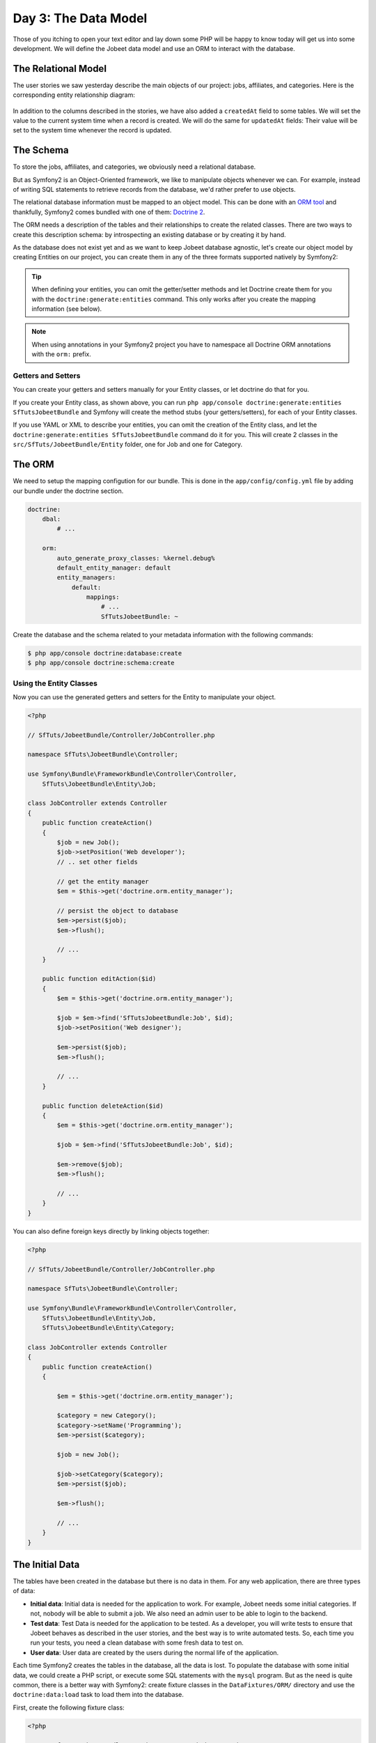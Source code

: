 Day 3: The Data Model
======================

Those of you itching to open your text editor and lay down some PHP
will be happy to know today will get us into some development. We
will define the Jobeet data model and use an ORM to interact with the
database.

The Relational Model
---------------------

The user stories we saw yesterday describe the main objects of our
project: jobs, affiliates, and categories. Here is the
corresponding entity relationship diagram:

.. figure:: ../images/03/diagram.png
   :alt: Entity relationship diagram

In addition to the columns described in the stories, we have also
added a ``createdAt`` field to some tables. We will set the value to
the current system time when a record is created. We will do the same
for ``updatedAt`` fields: Their value will be set to the system time
whenever the record is updated.

The Schema
-----------

To store the jobs, affiliates, and categories, we obviously need a
relational database.

But as Symfony2 is an Object-Oriented framework, we like to
manipulate objects whenever we can. For example,
instead of writing SQL statements to retrieve records from the
database, we'd rather prefer to use objects.

The relational database information must be mapped to an object
model. This can be done with an
`ORM tool <http://en.wikipedia.org/wiki/Object-relational_mapping>`_
and thankfully, Symfony2 comes bundled with one of them:
`Doctrine 2 <http://www.doctrine-project.org/>`_.

The ORM needs a description of the tables and their relationships
to create the related classes. There are two ways to create this
description schema: by introspecting an existing database or by
creating it by hand.

As the database does not exist yet and as we want to keep Jobeet
database agnostic, let's create our object model by creating Entities
on our project, you can create them in any of the three formats supported
natively by Symfony2:

.. tip::

     When defining your entities, you can omit the getter/setter methods and
     let Doctrine create them for you with the ``doctrine:generate:entities``
     command. This only works after you create the mapping information (see
     below).

.. configuration-block::

    .. code-block:: php

        <?php
        // src/SfTuts/JobeetBundle/Entity/Job.php

        namespace SfTuts\JobeetBundle\Entity;

        /**
         * @orm:Entity
         */
        class Job
        {
            /**
             * @orm:Id
             * @orm:Column(type="integer")
             * @orm:GeneratedValue(strategy="IDENTITY")
             */
            protected $id;

            /**
             * @orm:ManyToOne(targetEntity="Category")
             * @orm:JoinColumn(name="category_id", referencedColumnName="id")
             */
            protected $category;

            /**
             * @orm:Column(type="string", length="255")
             */
            protected $type;

            /**
             * @orm:Column(type="string", length="255", nullable=true)
             */
            protected $company;

            /**
             * @orm:Column(type="string", length="255")
             */
            protected $logo;

            /**
             * @orm:Column(type="string", length="255", nullable=true)
             */
            protected $url;

            /**
             * @orm:Column(type="string", length="255", nullable=true)
             */
            protected $position;

            /**
             * @orm:Column(type="string", length="255")
             */
            protected $location;

            /**
             * @orm:Column(type="string", length="4000")
             */
            protected $description;

            /**
             * @orm:Column(type="string", length="4000", name="how_to_apply")
             */
            protected $howToApply;

            /**
             * @orm:Column(type="string", length="255", unique=true)
             */
            protected $token;

            /**
             * @orm:Column(type="boolean", , name="is_public")
             */
            protected $isPublic;

            /**
             * @orm:Column(type="boolean", name="is_activated")
             */
            protected $isActivated;

            /**
             * @orm:Column(type="string", length="255")
             */
            protected $email;

            /**
             * @orm:Column(type="datetime", name="created_at")
             */
            protected $createdAt;

            /**
             * @orm:Column(type="datetime", name="updated_at")
             */
            protected $updatedAt;

            /**
             * @orm:Column(type="datetime", name="expires_at")
             */
            protected $expiresAt;

            public function __construct()
            {
                $this->createdAt = new \DateTime();
                $this->updatedAt = new \DateTime();
            }
        }

    .. code-block:: yaml

        # src/SfTuts/JobeetBundle/Resources/config/doctrine/metadata/orm/SfTuts.JobeetBundle.Entity.Job.dcm.yml

        SfTuts\JobeetBundle\Entity\Job:
          type: entity
          table: null
          fields:
            id:
              type: integer
              id: true
              generator:
                strategy: IDENTITY
            type:
              type: string
              length: '255'
            company:
              type: string
              length: '255'
              nullable: true
            logo:
              type: string
              length: '255'
            url:
              type: string
              length: '255'
              nullable: true
            position:
              type: string
              length: '255'
              nullable: true
            location:
              type: string
              length: '255'
            description:
              type: string
              length: '4000'
            howToApply:
              type: string
              length: '4000'
              column: how_to_apply
            token:
              type: string
              length: '255'
              unique: true
            isPublic:
              type: boolean
              length: null
              column: is_public
            isActivated:
              type: boolean
              length: null
              column: is_activated
            email:
              type: string
              length: '255'
            createdAt:
              type: datetime
              column: created_at
            updatedAt:
              type: datetime
              column: updated_at
            expiresAt:
              type: datetime
              column: expires_at
          oneToOne:
            category:
              targetEntity: SfTuts\JobeetBundle\Entity\Category
              cascade: {  }
              mappedBy: null
              inversedBy: null
              joinColumns:
                category_id:
                  referencedColumnName: id
              orphanRemoval: false
          lifecycleCallbacks: {  }


    .. code-block:: xml

        <!-- src/SfTuts/JobeetBundle/Resources/config/doctrine/metadata/orm/SfTuts.JobeetBundle.Entity.Job.dcm.xml -->

        <?xml version="1.0" encoding="utf-8"?>
        <doctrine-mapping xmlns="http://doctrine-project.org/schemas/orm/doctrine-mapping" xmlns:xsi="http://www.w3.org/2001/XMLSchema-instance" xsi:schemaLocation="http://doctrine-project.org/schemas/orm/doctrine-mapping http://doctrine-project.org/schemas/orm/doctrine-mapping.xsd">
          <entity name="SfTuts\JobeetBundle\Entity\Job">
            <change-tracking-policy>DEFERRED_IMPLICIT</change-tracking-policy>
            <id name="id" type="integer" column="id">
              <generator strategy="IDENTITY"/>
            </id>
            <field name="type" type="string" column="type" length="255"/>
            <field name="company" type="string" column="company" length="255"/>
            <field name="logo" type="string" column="logo" length="255"/>
            <field name="url" type="string" column="url" length="255"/>
            <field name="position" type="string" column="position" length="255"/>
            <field name="location" type="string" column="location" length="255"/>
            <field name="description" type="string" column="description" length="4000"/>
            <field name="howToApply" type="string" column="how_to_apply" length="4000"/>
            <field name="token" type="string" column="token" length="255" unique="1"/>
            <field name="isPublic" type="boolean" column="is_public"/>
            <field name="isActivated" type="boolean" column="is_activated"/>
            <field name="email" type="string" column="email" length="255"/>
            <field name="createdAt" type="datetime" column="created_at"/>
            <field name="updatedAt" type="datetime" column="updated_at"/>
            <field name="expiresAt" type="datetime" column="expires_at"/>
            <many-to-one field="category" target-entity="SfTuts\JobeetBundle\Entity\Category" orphan-removal="">
              <join-columns>
                <join-column name="category_id" referenced-column-name="id" nullable="1"/>
              </join-columns>
            </many-to-one>
            <lifecycle-callbacks/>
          </entity>
        </doctrine-mapping>


.. configuration-block::

    .. code-block:: php

        <?php
        // src/SfTuts/JobeetBundle/Entity/Category.php

        namespace SfTuts\JobeetBundle\Entity;

        /**
         * @orm:Entity
         */
        class Category
        {
            /**
             * @orm:Id
             * @orm:Column(type="integer")
             * @orm:GeneratedValue(strategy="IDENTITY")
             */
            protected $id;

            /**
             * @orm:Column(type="string", length="255", unique=true)
             */
            protected $name;
        }

    .. code-block:: yaml

        # src/SfTuts/JobeetBundle/Resources/config/doctrine/metadata/orm/SfTuts.JobeetBundle.Entity.Category.dcm.yml

        SfTuts\JobeetBundle\Entity\Category:
          type: entity
          table: null
          fields:
            id:
              type: integer
              id: true
              generator:
                strategy: IDENTITY
            name:
              type: string
              length: '255'
              unique: true
          lifecycleCallbacks: {  }


    .. code-block:: xml

        <!-- src/SfTuts/JobeetBundle/Resources/config/doctrine/metadata/orm/SfTuts.JobeetBundle.Entity.Category.dcm.xml -->

        <?xml version="1.0" encoding="utf-8"?>
        <doctrine-mapping xmlns="http://doctrine-project.org/schemas/orm/doctrine-mapping" xmlns:xsi="http://www.w3.org/2001/XMLSchema-instance" xsi:schemaLocation="http://doctrine-project.org/schemas/orm/doctrine-mapping http://doctrine-project.org/schemas/orm/doctrine-mapping.xsd">
          <entity name="SfTuts\JobeetBundle\Entity\Category">
            <change-tracking-policy>DEFERRED_IMPLICIT</change-tracking-policy>
            <id name="id" type="integer" column="id">
              <generator strategy="IDENTITY"/>
            </id>
            <field name="name" type="string" column="name" length="255" unique="1"/>
            <lifecycle-callbacks/>
          </entity>
        </doctrine-mapping>

.. note::

    When using annotations in your Symfony2 project you have to namespace all
    Doctrine ORM annotations with the ``orm:`` prefix.

Getters and Setters
~~~~~~~~~~~~~~~~~~~

You can create your getters and setters manually for your Entity classes,
or let doctrine do that for you.

If you create your Entity class, as shown above, you can run
``php app/console doctrine:generate:entities SfTutsJobeetBundle`` and Symfony will create the
method stubs (your getters/setters), for each of your Entity classes.

If you use YAML or XML to describe your entities, you can omit the creation
of the Entity class, and let the ``doctrine:generate:entities SfTutsJobeetBundle``
command do it for you. This will create 2 classes in the
``src/SfTuts/JobeetBundle/Entity`` folder, one for Job and one for Category.

The ORM
--------

We need to setup the mapping configution for our bundle. This is done in the
``app/config/config.yml`` file by adding our bundle under the doctrine section.

.. code-block:: yaml

    doctrine:
        dbal:
            # ...

        orm:
            auto_generate_proxy_classes: %kernel.debug%
            default_entity_manager: default
            entity_managers:
                default:
                    mappings:
                        # ...
                        SfTutsJobeetBundle: ~

Create the database and the schema related to your metadata information with
the following commands:

.. code-block:: bash

    $ php app/console doctrine:database:create
    $ php app/console doctrine:schema:create

Using the Entity Classes
~~~~~~~~~~~~~~~~~~~~~~~~

Now you can use the generated getters and setters for the Entity to manipulate your
object.

.. code-block:: php

    <?php

    // SfTuts/JobeetBundle/Controller/JobController.php

    namespace SfTuts\JobeetBundle\Controller;

    use Symfony\Bundle\FrameworkBundle\Controller\Controller,
        SfTuts\JobeetBundle\Entity\Job;

    class JobController extends Controller
    {
        public function createAction()
        {
            $job = new Job();
            $job->setPosition('Web developer');
            // .. set other fields

            // get the entity manager
            $em = $this->get('doctrine.orm.entity_manager');

            // persist the object to database
            $em->persist($job);
            $em->flush();

            // ...
        }

        public function editAction($id)
        {
            $em = $this->get('doctrine.orm.entity_manager');

            $job = $em->find('SfTutsJobeetBundle:Job', $id);
            $job->setPosition('Web designer');

            $em->persist($job);
            $em->flush();

            // ...
        }

        public function deleteAction($id)
        {
            $em = $this->get('doctrine.orm.entity_manager');

            $job = $em->find('SfTutsJobeetBundle:Job', $id);

            $em->remove($job);
            $em->flush();

            // ...
        }
    }

You can also define foreign keys directly by linking
objects together:

.. code-block:: php

    <?php

    // SfTuts/JobeetBundle/Controller/JobController.php

    namespace SfTuts\JobeetBundle\Controller;

    use Symfony\Bundle\FrameworkBundle\Controller\Controller,
        SfTuts\JobeetBundle\Entity\Job,
        SfTuts\JobeetBundle\Entity\Category;

    class JobController extends Controller
    {
        public function createAction()
        {

            $em = $this->get('doctrine.orm.entity_manager');

            $category = new Category();
            $category->setName('Programming');
            $em->persist($category);

            $job = new Job();

            $job->setCategory($category);
            $em->persist($job);

            $em->flush();

            // ...
        }
    }

The Initial Data
----------------

The tables have been created in the database but there is no data
in them. For any web application, there are three types of data:


-  **Initial data**: Initial data is needed for the application to
   work. For example, Jobeet needs some initial categories. If not,
   nobody will be able to submit a job. We also need an admin user to
   be able to login to the backend.

-  **Test data**: Test Data is needed for the application to be
   tested. As a developer, you will write tests to ensure that Jobeet
   behaves as described in the user stories, and the best way is to
   write automated tests. So, each time you run your tests, you need a
   clean database with some fresh data to test on.

-  **User data**: User data are created by the users during the
   normal life of the application.


Each time Symfony2 creates the tables in the database, all the data
is lost. To populate the database with some initial data, we could
create a PHP script, or execute some SQL statements with the
``mysql`` program. But as the need is quite common, there is a
better way with Symfony2: create fixture classes in the
``DataFixtures/ORM/`` directory and use the ``doctrine:data:load`` task
to load them into the database.

First, create the following fixture class:

.. code-block:: php

    <?php

    // src/SfTuts/JobeetBundle/DataFixtures/ORM/JobFixtures.php

    namespace SfTuts\JobeetBundle\DataFixtures\ORM;

    use Doctrine\Common\DataFixtures\FixtureInterface,
        SfTuts\JobeetBundle\Entity\Job,
        SfTuts\JobeetBundle\Entity\Category;

    class JobFixtures implements FixtureInterface
    {
        public function load($em)
        {
            $design = new Category();
            $design->setName('Design');

            $programming = new Category();
            $programming->setName('Programming');

            $manager = new Category();
            $manager->setName('Manager');

            $administrator = new Category();
            $administrator->setName('Administrator');

            $em->persist($design);
            $em->persist($programming);
            $em->persist($manager);
            $em->persist($administrator);

            $sensio = new Job();
            $sensio->setCategory($programming);
            $sensio->setType('full-time');
            $sensio->setCompany('Sensio Labs');
            $sensio->setLogo('sensio-labs.gif');
            $sensio->setUrl('http://www.sensiolabs.com/');
            $sensio->setPosition('Web Developer');
            $sensio->setLocation('Paris, France');
            $sensio->setDescription("You've already developed websites with symfony and you want to work with Open-Source technologies. You have a minimum of 3 years experience in web development with PHP or Java and you wish to participate to development of Web 2.0 sites using the best frameworks available.");
            $sensio->setHowToApply('Send your resume to fabien.potencier [at] sensio.com');
            $sensio->setIsPublic(true);
            $sensio->setIsActivated(true);
            $sensio->setToken('job_sensio_labs');
            $sensio->setEmail('job@example.com');
            $sensio->setExpiresAt(new \DateTime('2012-10-10'));

            $extreme = new Job();
            $extreme->setCategory($design);
            $extreme->setType('part-time');
            $extreme->setCompany('Extreme Sensio');
            $extreme->setLogo('extreme-sensio.gif');
            $extreme->setUrl('http://www.extreme-sensio.com/');
            $extreme->setPosition('Web Designer');
            $extreme->setLocation('Paris, France');
            $extreme->setDescription("Lorem ipsum dolor sit amet, consectetur adipisicing elit, sed do eiusmod tempor incididunt ut labore et dolore magna aliqua. Ut enim ad minim veniam, quis nostrud exercitation ullamco laboris nisi ut aliquip ex ea commodo consequat. Duis aute irure dolor in reprehenderit in.

            Voluptate velit esse cillum dolore eu fugiat nulla pariatur. Excepteur sint occaecat cupidatat non proident, sunt in culpa qui officia deserunt mollit anim id est laborum.");
            $extreme->setHowToApply('Send your resume to fabien.potencier [at] sensio.com');
            $extreme->setIsPublic(true);
            $extreme->setIsActivated(true);
            $extreme->setToken('job_extreme_sensio');
            $extreme->setEmail('job@example.com');
            $extreme->setExpiresAt(new \DateTime('2011-10-10'));

            $em->persist($sensio);
            $em->persist($extreme);

            $em->flush();
        }
    }


.. note::

    The job fixture file references two images. You can
    download them
    (``http://www.symfony-project.org/get/jobeet/sensio-labs.gif``,
    ``http://www.symfony-project.org/get/jobeet/extreme-sensio.gif``)
    and put them under the ``src/SfTuts/JobeetBundle/Resources/public/images/``
    directory. The ``Resource/public`` directory in a bundle is where you place
    all publicly accessible items such as images, css, JavaScript, etc. We need
    to run the command ``php app/console assets:install web/`` to copy
    these resources to the projects web directory. You will see your images have been
    copied to ``web/bundles/sftutsjobeet``.

Loading the initial data into the database is as simple as running
the ``doctrine:data:load`` task:

.. code-block:: bash

    $ php app/console doctrine:data:load


Final Thoughts
--------------

That's all. I have warned you in the introduction.

Tomorrow we will talk about one of the most used paradigm in web
frameworks, the
`MVC design pattern <http://en.wikipedia.org/wiki/Model-view-controller>`_.